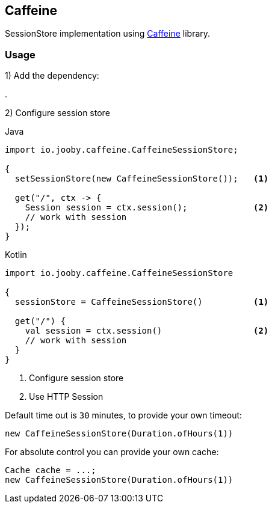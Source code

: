 == Caffeine

SessionStore implementation using https://github.com/ben-manes/caffeine[Caffeine] library.

=== Usage

1) Add the dependency:

[dependency, artifactId="jooby-caffeine"]
.

2) Configure session store

.Java
[source, java, role="primary"]
----
import io.jooby.caffeine.CaffeineSessionStore;

{
  setSessionStore(new CaffeineSessionStore());   <1>

  get("/", ctx -> {
    Session session = ctx.session();             <2>
    // work with session
  });
}
----

.Kotlin
[source, kt, role="secondary"]
----
import io.jooby.caffeine.CaffeineSessionStore

{
  sessionStore = CaffeineSessionStore()          <1>
  
  get("/") {
    val session = ctx.session()                  <2>
    // work with session
  }
}
----

<1> Configure session store
<2> Use HTTP Session

Default time out is `30` minutes, to provide your own timeout:

    new CaffeineSessionStore(Duration.ofHours(1))

For absolute control you can provide your own cache:

     Cache cache = ...;
     new CaffeineSessionStore(Duration.ofHours(1))
